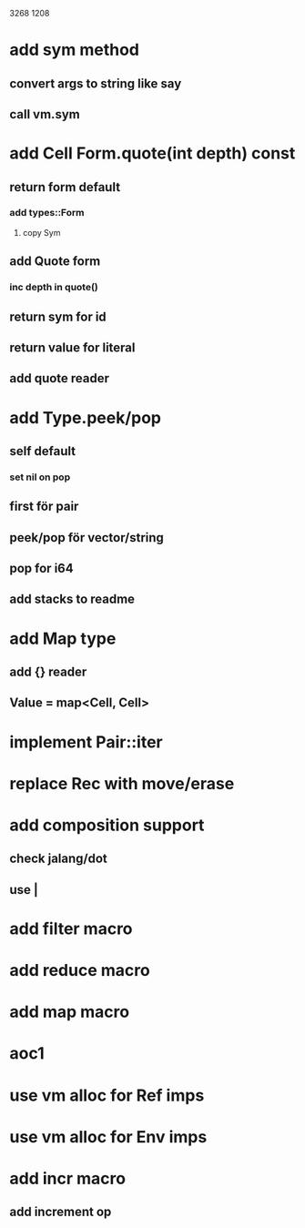 3268
1208

* add sym method
** convert args to string like say
** call vm.sym

* add Cell Form.quote(int depth) const
** return form default
*** add types::Form
**** copy Sym
** add Quote form
*** inc depth in quote()
** return sym for id
** return value for literal
** add quote reader

* add Type.peek/pop
** self default
*** set nil on pop
** first för pair
** peek/pop för vector/string
** pop for i64
** add stacks to readme

* add Map type
** add {} reader
** Value = map<Cell, Cell>

* implement Pair::iter

* replace Rec with move/erase

* add composition support
** check jalang/dot
** use |

* add filter macro
* add reduce macro
* add map macro

* aoc1

* use vm alloc for Ref imps
* use vm alloc for Env imps

* add incr macro
** add increment op
